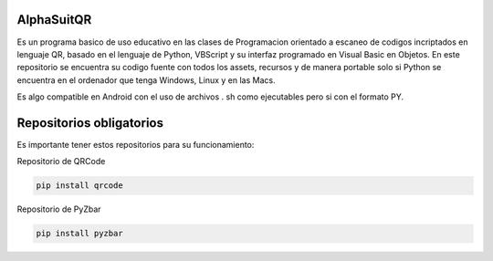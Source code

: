 AlphaSuitQR
==================================================================

Es un programa basico de uso educativo en las clases de Programacion orientado a escaneo de codigos incriptados en lenguaje QR, basado en el lenguaje de Python, VBScript y su interfaz programado en Visual Basic en Objetos. En este repositorio se encuentra su codigo fuente con todos los assets, recursos y de manera portable solo si Python se encuentra en el ordenador que tenga Windows, Linux y en las Macs.

Es algo compatible en Android con el uso de archivos . sh como ejecutables pero si con el formato PY.

.. figure:: https://github.com/gatoverde95/AlphaSuitQR/blob/main/alpha/alpha_bitmap.png=true
   :alt: AlphaSuitQR Interface

Repositorios obligatorios
============================

Es importante tener estos repositorios para su funcionamiento:

Repositorio de QRCode

.. code:: bash
            
   pip install qrcode


Repositorio de PyZbar

.. code:: bash

   pip install pyzbar
